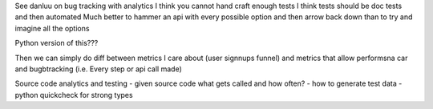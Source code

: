 See danluu on bug tracking with analytics
I think you cannot hand craft enough tests 
I think tests should be doc tests and then automated
Much better to hammer an api with every possible option and then arrow back down than to try and imagine all the options

Python version of this???


Then we can simply do diff between metrics I care about (user signnups funnel) and metrics that allow performsna car and bugbtracking (i.e. Every step or api call made) 

Source code analytics and testing
- given source code what gets called and how often?
- how to generate test data
- python quickcheck for strong types
